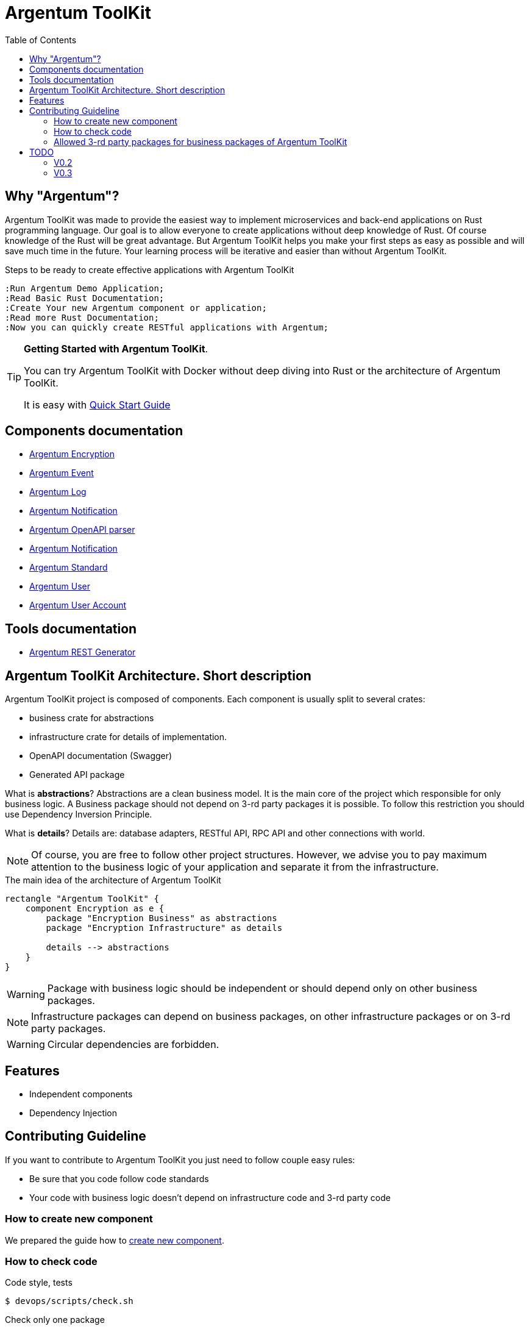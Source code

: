 :toc: macro
:toclevels: 3

= Argentum ToolKit

toc::[]

== Why "Argentum"?

Argentum ToolKit was made to provide the easiest way to implement microservices and back-end applications on Rust programming language.
Our goal is to allow everyone to create applications without deep knowledge of Rust.
Of course knowledge of the Rust will be great advantage.
But Argentum ToolKit helps you make your first steps as easy as possible and will save much time in the future.
Your learning process will be iterative and easier than without Argentum ToolKit.

.Steps to be ready to create effective applications with Argentum ToolKit
[plantuml,format="svg"]
----
:Run Argentum Demo Application;
:Read Basic Rust Documentation;
:Create Your new Argentum component or application;
:Read more Rust Documentation;
:Now you can quickly create RESTful applications with Argentum;

----

[TIP]
====
**Getting Started with Argentum ToolKit**.

You can try Argentum ToolKit with Docker without deep diving into Rust or the architecture of Argentum ToolKit.

It is easy with link:docs/quick-start.adoc[Quick Start Guide]
====

== Components documentation

* link:argentum_encryption/readme.adoc[Argentum Encryption]
* link:argentum_event/readme.adoc[Argentum Event]
* link:argentum_log/readme.adoc[Argentum Log]
* link:argentum_notification/readme.adoc[Argentum Notification]
* link:argentum_openapi/infrastructure/readme.adoc[Argentum OpenAPI parser]
* link:argentum_rest/infrastructure/readme.adoc[Argentum Notification]
* link:argentum_standard/readme.adoc[Argentum Standard]
* link:argentum_user/readme.adoc[Argentum User]
* link:argentum_user_account/readme.adoc[Argentum User Account]

== Tools documentation

* link:argentum_rest_generator_app/readme.adoc[Argentum REST Generator]

== Argentum ToolKit Architecture. Short description

Argentum ToolKit project is composed of components.
Each component is usually split to several crates:

- business crate for abstractions
- infrastructure crate for details of implementation.
- OpenAPI documentation (Swagger)
- Generated API package

What is **abstractions**?
Abstractions are a clean business model.
It is the main core of the project which responsible for only business logic.
A Business package should not depend on 3-rd party packages it is possible.
To follow this restriction you should use Dependency Inversion Principle.

What is **details**?
Details are: database adapters, RESTful API, RPC API and other connections with world.

NOTE: Of course, you are free to follow other project structures.
However, we advise you to pay maximum attention to the business logic of your application and separate it from the infrastructure.

.The main idea of the architecture of Argentum ToolKit
[plantuml,format="svg"]
----
rectangle "Argentum ToolKit" {
    component Encryption as e {
        package "Encryption Business" as abstractions
        package "Encryption Infrastructure" as details

        details --> abstractions
    }
}
----

WARNING: Package with business logic should be independent or should depend only on other business packages.

NOTE: Infrastructure packages can depend on business packages, on other infrastructure packages or on 3-rd party packages.

WARNING: Circular dependencies are forbidden.

== Features

- Independent components
- Dependency Injection

== Contributing Guideline

If you want to contribute to Argentum ToolKit you just need to follow couple easy rules:

- Be sure that you code follow code standards
- Your code with business logic doesn't depend on infrastructure code and 3-rd party code

=== How to create new component

We prepared the guide how to link:docs/create-component.adoc[create new component].

=== How to check code

.Code style, tests
[source,bash]
....
$ devops/scripts/check.sh
....

.Check only one package
[source,bash]
....
$ devops/scripts/check-item.sh {{package-name}}
....

=== Allowed 3-rd party packages for business packages of Argentum ToolKit

* *thiserror* - errors
* *chrono* - time

== TODO

=== V0.2

* performance optimization
* build scripts to push artifacts

=== V0.3

* DI builders: make it similar
* https://crates.io/crates/cargo-release
* behaviour tests

* rest-generator
** scripts to simplify generation of API library
** publish generator to hub.docker.com
** create regex factory for all types of `path params`
** ?Use Generated response for Error responses instead of `Err(HttpError::Conflict(Conflict::new(Box::new(e))))`?
** generate `query params`
** generate embedded objects
** tests
** fix generator for cases when string field parses as integer

* Configure Cargo for local development and for release as described there https://doc.rust-lang.org/cargo/reference/overriding-dependencies.html

* Profiling

* DB
** table names as a const or as a param
** Move DB to new database component
** ?Foreign key for session

* documentation
** ADR
** codegen
** other?

* New type for Password
* run docker images as a local user
* OpenTelemetry

* notifications
* macro for creation Id types (for user, for account for event)
